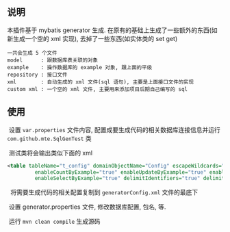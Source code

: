 
** 说明

  本插件基于 mybatis generator 生成. 在原有的基础上生成了一些额外的东西(如新生成一个空的 xml 实现), 去掉了一些东西(如实体类的 set get)

: 一共会生成 5 个文件
: model      : 跟数据库表关联的对象
: example    : 操作数据库的 example 对象, 跟上面的平级
: repository : 接口文件
: xml        : 自动生成的 xml 文件(sql 语句), 主要是上面接口文件的实现
: custom xml : 一个空的 xml 文件, 主要用来添加项目后期自己编写的 sql


** 使用

  设置 ~var.properties~ 文件内容, 配置成要生成代码的相关数据库连接信息并运行 ~com.github.mte.SqlGenTest~ 类

  测试类将会输出类似下面的 xml
  
#+BEGIN_SRC xml
<table tableName="t_config" domainObjectName="Config" escapeWildcards="true"
		 enableCountByExample="true" enableUpdateByExample="true" enableDeleteByExample="true"
		 enableSelectByExample="true" delimitIdentifiers="true" delimitAllColumns="true"/>
#+END_SRC

  将需要生成代码的相关配置复制到 ~generatorConfig.xml~ 文件的最底下

  设置 generator.properties 文件, 修改数据库配置, 包名, 等.
  
  运行 ~mvn clean compile~ 生成源码
